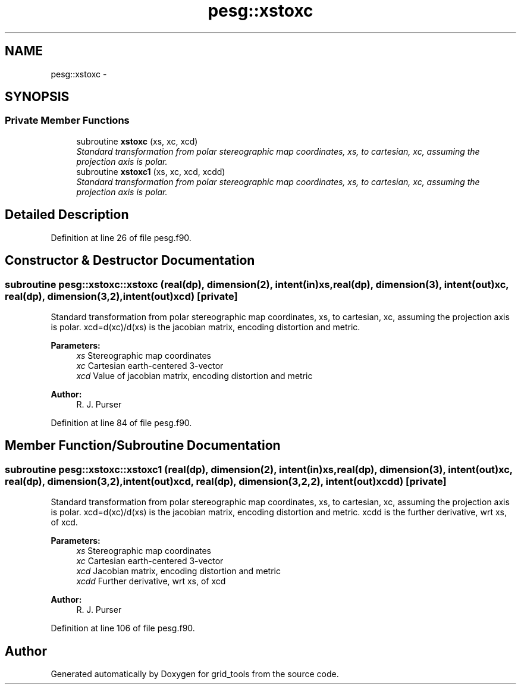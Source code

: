 .TH "pesg::xstoxc" 3 "Mon May 2 2022" "Version 1.5.0" "grid_tools" \" -*- nroff -*-
.ad l
.nh
.SH NAME
pesg::xstoxc \- 
.SH SYNOPSIS
.br
.PP
.SS "Private Member Functions"

.in +1c
.ti -1c
.RI "subroutine \fBxstoxc\fP (xs, xc, xcd)"
.br
.RI "\fIStandard transformation from polar stereographic map coordinates, xs, to cartesian, xc, assuming the projection axis is polar\&. \fP"
.ti -1c
.RI "subroutine \fBxstoxc1\fP (xs, xc, xcd, xcdd)"
.br
.RI "\fIStandard transformation from polar stereographic map coordinates, xs, to cartesian, xc, assuming the projection axis is polar\&. \fP"
.in -1c
.SH "Detailed Description"
.PP 
Definition at line 26 of file pesg\&.f90\&.
.SH "Constructor & Destructor Documentation"
.PP 
.SS "subroutine pesg::xstoxc::xstoxc (real(dp), dimension(2), intent(in)xs, real(dp), dimension(3), intent(out)xc, real(dp), dimension(3,2), intent(out)xcd)\fC [private]\fP"

.PP
Standard transformation from polar stereographic map coordinates, xs, to cartesian, xc, assuming the projection axis is polar\&. xcd=d(xc)/d(xs) is the jacobian matrix, encoding distortion and metric\&.
.PP
\fBParameters:\fP
.RS 4
\fIxs\fP Stereographic map coordinates 
.br
\fIxc\fP Cartesian earth-centered 3-vector 
.br
\fIxcd\fP Value of jacobian matrix, encoding distortion and metric 
.RE
.PP
\fBAuthor:\fP
.RS 4
R\&. J\&. Purser 
.RE
.PP

.PP
Definition at line 84 of file pesg\&.f90\&.
.SH "Member Function/Subroutine Documentation"
.PP 
.SS "subroutine pesg::xstoxc::xstoxc1 (real(dp), dimension(2), intent(in)xs, real(dp), dimension(3), intent(out)xc, real(dp), dimension(3,2), intent(out)xcd, real(dp), dimension(3,2,2), intent(out)xcdd)\fC [private]\fP"

.PP
Standard transformation from polar stereographic map coordinates, xs, to cartesian, xc, assuming the projection axis is polar\&. xcd=d(xc)/d(xs) is the jacobian matrix, encoding distortion and metric\&. xcdd is the further derivative, wrt xs, of xcd\&.
.PP
\fBParameters:\fP
.RS 4
\fIxs\fP Stereographic map coordinates 
.br
\fIxc\fP Cartesian earth-centered 3-vector 
.br
\fIxcd\fP Jacobian matrix, encoding distortion and metric 
.br
\fIxcdd\fP Further derivative, wrt xs, of xcd 
.RE
.PP
\fBAuthor:\fP
.RS 4
R\&. J\&. Purser 
.RE
.PP

.PP
Definition at line 106 of file pesg\&.f90\&.

.SH "Author"
.PP 
Generated automatically by Doxygen for grid_tools from the source code\&.
